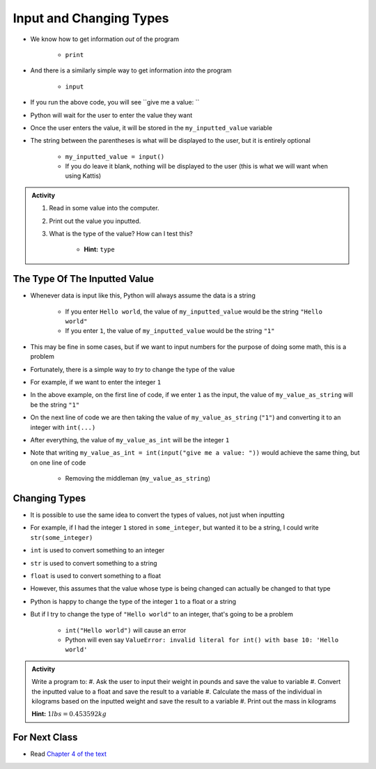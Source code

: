 ************************
Input and Changing Types
************************

* We know how to get information *out* of the program

    * ``print``

* And there is a similarly simple way to get information *into* the program

    * ``input``


.. code-block:: python
    :linenos:

    my_inputted_value = input("give me a value: ")

* If you run the above code, you will see ``give me a value: ``
* Python will wait for the user to enter the value they want
* Once the user enters the value, it will be stored in the ``my_inputted_value`` variable

* The string between the parentheses is what will be displayed to the user, but it is entirely optional

    * ``my_inputted_value = input()``
    * If you do leave it blank, nothing will be displayed to the user (this is what we will want when using Kattis)

.. admonition:: Activity

    #. Read in some value into the computer.
    #. Print out the value you inputted.
    #. What is the type of the value? How can I test this?

        * **Hint:** ``type``


The Type Of The Inputted Value
==============================

* Whenever data is input like this, Python will always assume the data is a string

    * If you enter ``Hello world``, the value of ``my_inputted_value`` would be the string ``"Hello world"``
    * If you enter ``1``, the value of ``my_inputted_value`` would be the string ``"1"``

* This may be fine in some cases, but if we want to input numbers for the purpose of doing some math, this is a problem
* Fortunately, there is a simple way to *try* to change the type of the value
* For example, if we want to enter the integer ``1``

.. code-block:: python
    :linenos:

    my_value_as_string = input("give me a value: ")
    my_value_as_int = int(my_value_as_string)

* In the above example, on the first line of code, if we enter ``1`` as the input, the value of ``my_value_as_string`` will be the string ``"1"``
* On the next line of code we are then taking the value of ``my_value_as_string`` (``"1"``) and converting it to an integer with ``int(...)``
* After everything, the value of ``my_value_as_int`` will be the integer ``1``

* Note that writing ``my_value_as_int = int(input("give me a value: "))`` would achieve the same thing, but on one line of code

    * Removing the middleman (``my_value_as_string``)


Changing Types
==============

* It is possible to use the same idea to convert the types of values, not just when inputting
* For example, if I had the integer ``1`` stored in ``some_integer``, but wanted it to be a string, I could write ``str(some_integer)``

* ``int`` is used to convert something to an integer
* ``str`` is used to convert something to a string
* ``float`` is used to convert something to a float

* However, this assumes that the value whose type is being changed can actually be changed to that type
* Python is happy to change the type of the integer ``1`` to a float or a string
* But if I try to change the type of ``"Hello world"`` to an integer, that's going to be a problem

    * ``int("Hello world")`` will cause an error
    * Python will even say ``ValueError: invalid literal for int() with base 10: 'Hello world'``


.. admonition:: Activity

    Write a program to:
    #. Ask the user to input their weight in pounds and save the value to variable
    #. Convert the inputted value to a float and save the result to a variable
    #. Calculate the mass of the individual in kilograms based on the inputted weight and save the result to a variable
    #. Print out the mass in kilograms

    **Hint:** :math:`1 lbs = 0.453592 kg`


For Next Class
==============

* Read `Chapter 4 of the text <http://openbookproject.net/thinkcs/python/english3e/functions.html>`_
